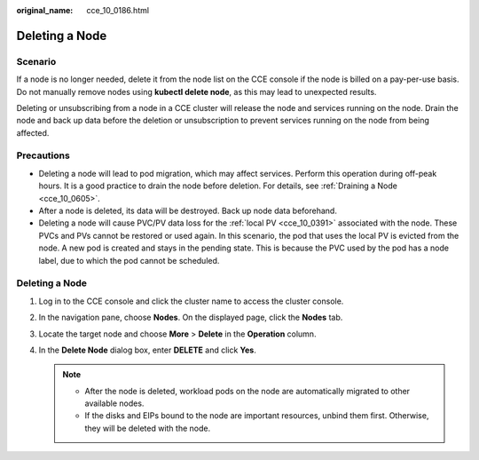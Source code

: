 :original_name: cce_10_0186.html

.. _cce_10_0186:

Deleting a Node
===============

Scenario
--------

If a node is no longer needed, delete it from the node list on the CCE console if the node is billed on a pay-per-use basis. Do not manually remove nodes using **kubectl delete node**, as this may lead to unexpected results.

Deleting or unsubscribing from a node in a CCE cluster will release the node and services running on the node. Drain the node and back up data before the deletion or unsubscription to prevent services running on the node from being affected.

Precautions
-----------

-  Deleting a node will lead to pod migration, which may affect services. Perform this operation during off-peak hours. It is a good practice to drain the node before deletion. For details, see :ref:`Draining a Node <cce_10_0605>`.
-  After a node is deleted, its data will be destroyed. Back up node data beforehand.

-  Deleting a node will cause PVC/PV data loss for the :ref:`local PV <cce_10_0391>` associated with the node. These PVCs and PVs cannot be restored or used again. In this scenario, the pod that uses the local PV is evicted from the node. A new pod is created and stays in the pending state. This is because the PVC used by the pod has a node label, due to which the pod cannot be scheduled.


Deleting a Node
---------------

#. Log in to the CCE console and click the cluster name to access the cluster console.
#. In the navigation pane, choose **Nodes**. On the displayed page, click the **Nodes** tab.
#. Locate the target node and choose **More** > **Delete** in the **Operation** column.
#. In the **Delete Node** dialog box, enter **DELETE** and click **Yes**.

   .. note::

      -  After the node is deleted, workload pods on the node are automatically migrated to other available nodes.
      -  If the disks and EIPs bound to the node are important resources, unbind them first. Otherwise, they will be deleted with the node.
